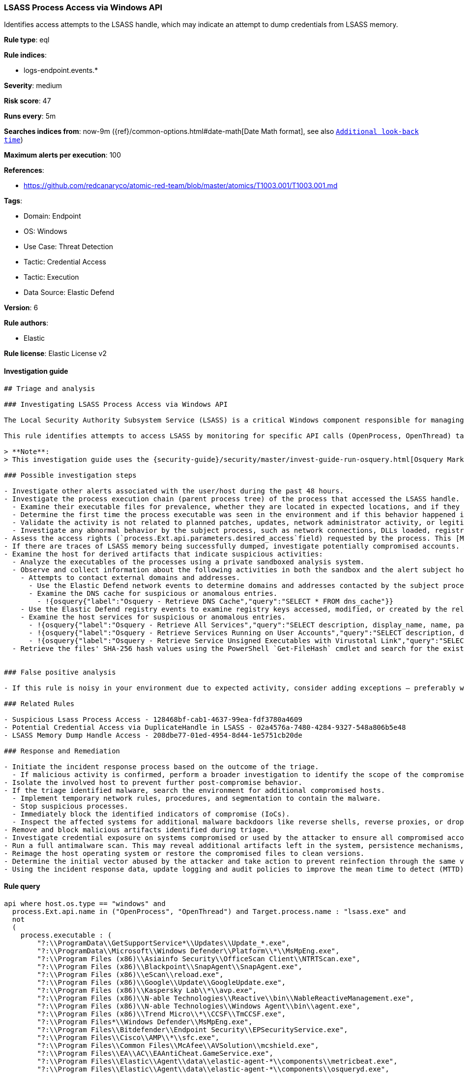 [[prebuilt-rule-8-12-2-lsass-process-access-via-windows-api]]
=== LSASS Process Access via Windows API

Identifies access attempts to the LSASS handle, which may indicate an attempt to dump credentials from LSASS memory.

*Rule type*: eql

*Rule indices*: 

* logs-endpoint.events.*

*Severity*: medium

*Risk score*: 47

*Runs every*: 5m

*Searches indices from*: now-9m ({ref}/common-options.html#date-math[Date Math format], see also <<rule-schedule, `Additional look-back time`>>)

*Maximum alerts per execution*: 100

*References*: 

* https://github.com/redcanaryco/atomic-red-team/blob/master/atomics/T1003.001/T1003.001.md

*Tags*: 

* Domain: Endpoint
* OS: Windows
* Use Case: Threat Detection
* Tactic: Credential Access
* Tactic: Execution
* Data Source: Elastic Defend

*Version*: 6

*Rule authors*: 

* Elastic

*Rule license*: Elastic License v2


==== Investigation guide


[source, markdown]
----------------------------------
## Triage and analysis

### Investigating LSASS Process Access via Windows API

The Local Security Authority Subsystem Service (LSASS) is a critical Windows component responsible for managing user authentication and security policies. Adversaries may attempt to access the LSASS handle to dump credentials from its memory, which can be used for lateral movement and privilege escalation.

This rule identifies attempts to access LSASS by monitoring for specific API calls (OpenProcess, OpenThread) targeting the "lsass.exe" process.

> **Note**:
> This investigation guide uses the {security-guide}/security/master/invest-guide-run-osquery.html[Osquery Markdown Plugin] introduced in Elastic Stack version 8.5.0. Older Elastic Stack versions will display unrendered Markdown in this guide.

### Possible investigation steps

- Investigate other alerts associated with the user/host during the past 48 hours.
- Investigate the process execution chain (parent process tree) of the process that accessed the LSASS handle.
  - Examine their executable files for prevalence, whether they are located in expected locations, and if they are signed with valid digital signatures.
  - Determine the first time the process executable was seen in the environment and if this behavior happened in the past.
  - Validate the activity is not related to planned patches, updates, network administrator activity, or legitimate software installations.
  - Investigate any abnormal behavior by the subject process, such as network connections, DLLs loaded, registry or file modifications, and any spawned child processes.
- Assess the access rights (`process.Ext.api.parameters.desired_access`field) requested by the process. This [Microsoft documentation](https://learn.microsoft.com/en-us/windows/win32/procthread/process-security-and-access-rights) may be useful to help the interpretation.
- If there are traces of LSASS memory being successfully dumped, investigate potentially compromised accounts. Analysts can do this by searching for login events (e.g., 4624) to the target host.
- Examine the host for derived artifacts that indicate suspicious activities:
  - Analyze the executables of the processes using a private sandboxed analysis system.
  - Observe and collect information about the following activities in both the sandbox and the alert subject host:
    - Attempts to contact external domains and addresses.
      - Use the Elastic Defend network events to determine domains and addresses contacted by the subject process by filtering by the process's `process.entity_id`.
      - Examine the DNS cache for suspicious or anomalous entries.
        - !{osquery{"label":"Osquery - Retrieve DNS Cache","query":"SELECT * FROM dns_cache"}}
    - Use the Elastic Defend registry events to examine registry keys accessed, modified, or created by the related processes in the process tree.
    - Examine the host services for suspicious or anomalous entries.
      - !{osquery{"label":"Osquery - Retrieve All Services","query":"SELECT description, display_name, name, path, pid, service_type, start_type, status, user_account FROM services"}}
      - !{osquery{"label":"Osquery - Retrieve Services Running on User Accounts","query":"SELECT description, display_name, name, path, pid, service_type, start_type, status, user_account FROM services WHERE\nNOT (user_account LIKE '%LocalSystem' OR user_account LIKE '%LocalService' OR user_account LIKE '%NetworkService' OR\nuser_account == null)\n"}}
      - !{osquery{"label":"Osquery - Retrieve Service Unsigned Executables with Virustotal Link","query":"SELECT concat('https://www.virustotal.com/gui/file/', sha1) AS VtLink, name, description, start_type, status, pid,\nservices.path FROM services JOIN authenticode ON services.path = authenticode.path OR services.module_path =\nauthenticode.path JOIN hash ON services.path = hash.path WHERE authenticode.result != 'trusted'\n"}}
  - Retrieve the files' SHA-256 hash values using the PowerShell `Get-FileHash` cmdlet and search for the existence and reputation of the hashes in resources like VirusTotal, Hybrid-Analysis, CISCO Talos, Any.run, etc.


### False positive analysis

- If this rule is noisy in your environment due to expected activity, consider adding exceptions — preferably with a combination of `process.executable`, `process.code_signature.subject_name` and `process.Ext.api.parameters.desired_access_numeric` conditions.

### Related Rules

- Suspicious Lsass Process Access - 128468bf-cab1-4637-99ea-fdf3780a4609
- Potential Credential Access via DuplicateHandle in LSASS - 02a4576a-7480-4284-9327-548a806b5e48
- LSASS Memory Dump Handle Access - 208dbe77-01ed-4954-8d44-1e5751cb20de

### Response and Remediation

- Initiate the incident response process based on the outcome of the triage.
  - If malicious activity is confirmed, perform a broader investigation to identify the scope of the compromise and determine the appropriate remediation steps.
- Isolate the involved host to prevent further post-compromise behavior.
- If the triage identified malware, search the environment for additional compromised hosts.
  - Implement temporary network rules, procedures, and segmentation to contain the malware.
  - Stop suspicious processes.
  - Immediately block the identified indicators of compromise (IoCs).
  - Inspect the affected systems for additional malware backdoors like reverse shells, reverse proxies, or droppers that attackers could use to reinfect the system.
- Remove and block malicious artifacts identified during triage.
- Investigate credential exposure on systems compromised or used by the attacker to ensure all compromised accounts are identified. Reset passwords for these accounts and other potentially compromised credentials, such as email, business systems, and web services.
- Run a full antimalware scan. This may reveal additional artifacts left in the system, persistence mechanisms, and malware components.
- Reimage the host operating system or restore the compromised files to clean versions.
- Determine the initial vector abused by the attacker and take action to prevent reinfection through the same vector.
- Using the incident response data, update logging and audit policies to improve the mean time to detect (MTTD) and the mean time to respond (MTTR).

----------------------------------

==== Rule query


[source, js]
----------------------------------
api where host.os.type == "windows" and 
  process.Ext.api.name in ("OpenProcess", "OpenThread") and Target.process.name : "lsass.exe" and 
  not 
  (
    process.executable : (
        "?:\\ProgramData\\GetSupportService*\\Updates\\Update_*.exe",
        "?:\\ProgramData\\Microsoft\\Windows Defender\\Platform\\*\\MsMpEng.exe",
        "?:\\Program Files (x86)\\Asiainfo Security\\OfficeScan Client\\NTRTScan.exe",
        "?:\\Program Files (x86)\\Blackpoint\\SnapAgent\\SnapAgent.exe",
        "?:\\Program Files (x86)\\eScan\\reload.exe",
        "?:\\Program Files (x86)\\Google\\Update\\GoogleUpdate.exe",
        "?:\\Program Files (x86)\\Kaspersky Lab\\*\\avp.exe",
        "?:\\Program Files (x86)\\N-able Technologies\\Reactive\\bin\\NableReactiveManagement.exe",
        "?:\\Program Files (x86)\\N-able Technologies\\Windows Agent\\bin\\agent.exe",
        "?:\\Program Files (x86)\\Trend Micro\\*\\CCSF\\TmCCSF.exe",
        "?:\\Program Files*\\Windows Defender\\MsMpEng.exe",
        "?:\\Program Files\\Bitdefender\\Endpoint Security\\EPSecurityService.exe",
        "?:\\Program Files\\Cisco\\AMP\\*\\sfc.exe",
        "?:\\Program Files\\Common Files\\McAfee\\AVSolution\\mcshield.exe",
        "?:\\Program Files\\EA\\AC\\EAAntiCheat.GameService.exe",
        "?:\\Program Files\\Elastic\\Agent\\data\\elastic-agent-*\\components\\metricbeat.exe",
        "?:\\Program Files\\Elastic\\Agent\\data\\elastic-agent-*\\components\\osqueryd.exe",
        "?:\\Program Files\\Elastic\\Agent\\data\\elastic-agent-*\\components\\packetbeat.exe",
        "?:\\Program Files\\ESET\\ESET Security\\ekrn.exe",
        "?:\\Program Files\\Fortinet\\FortiClient\\FortiProxy.exe",
        "?:\\Program Files\\Huntress\\HuntressAgent.exe",
        "?:\\Program Files\\LogicMonitor\\Agent\\bin\\sbshutdown.exe",
        "?:\\Program Files\\Microsoft Security Client\\MsMpEng.exe",
        "?:\\Program Files\\Qualys\\QualysAgent\\QualysAgent.exe",
        "?:\\Program Files\\TDAgent\\ossec-agent\\ossec-agent.exe",
        "?:\\Program Files\\Topaz OFD\\Warsaw\\core.exe",
        "?:\\Program Files\\VMware\\VMware Tools\\vmtoolsd.exe",
        "?:\\Windows\\AdminArsenal\\PDQDeployRunner\\*\\exec\\Sysmon64.exe",
        "?:\\Windows\\Sysmon.exe",
        "?:\\Windows\\Sysmon64.exe",
        "?:\\Windows\\System32\\csrss.exe",
        "?:\\Windows\\System32\\MRT.exe",
        "?:\\Windows\\System32\\msiexec.exe",
        "?:\\Windows\\System32\\RtkAudUService64.exe",
        "?:\\Windows\\System32\\wbem\\WmiPrvSE.exe",
        "?:\\Windows\\SysWOW64\\wbem\\WmiPrvSE.exe"
    ) and process.code_signature.trusted == true
  )

----------------------------------

*Framework*: MITRE ATT&CK^TM^

* Tactic:
** Name: Credential Access
** ID: TA0006
** Reference URL: https://attack.mitre.org/tactics/TA0006/
* Technique:
** Name: OS Credential Dumping
** ID: T1003
** Reference URL: https://attack.mitre.org/techniques/T1003/
* Sub-technique:
** Name: LSASS Memory
** ID: T1003.001
** Reference URL: https://attack.mitre.org/techniques/T1003/001/
* Tactic:
** Name: Execution
** ID: TA0002
** Reference URL: https://attack.mitre.org/tactics/TA0002/
* Technique:
** Name: Native API
** ID: T1106
** Reference URL: https://attack.mitre.org/techniques/T1106/
